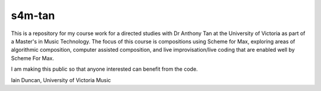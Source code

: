 s4m-tan
=======

This is a repository for my course work for a directed studies with Dr Anthony Tan at
the University of Victoria as part of a Master's in Music Technology. The focus
of this course is compositions using Scheme for Max, exploring areas of algorithmic
composition, computer assisted composition, and live improvisation/live coding
that are enabled well by Scheme For Max. 

I am making this public so that anyone interested can benefit from the code.

Iain Duncan, University of Victoria Music
